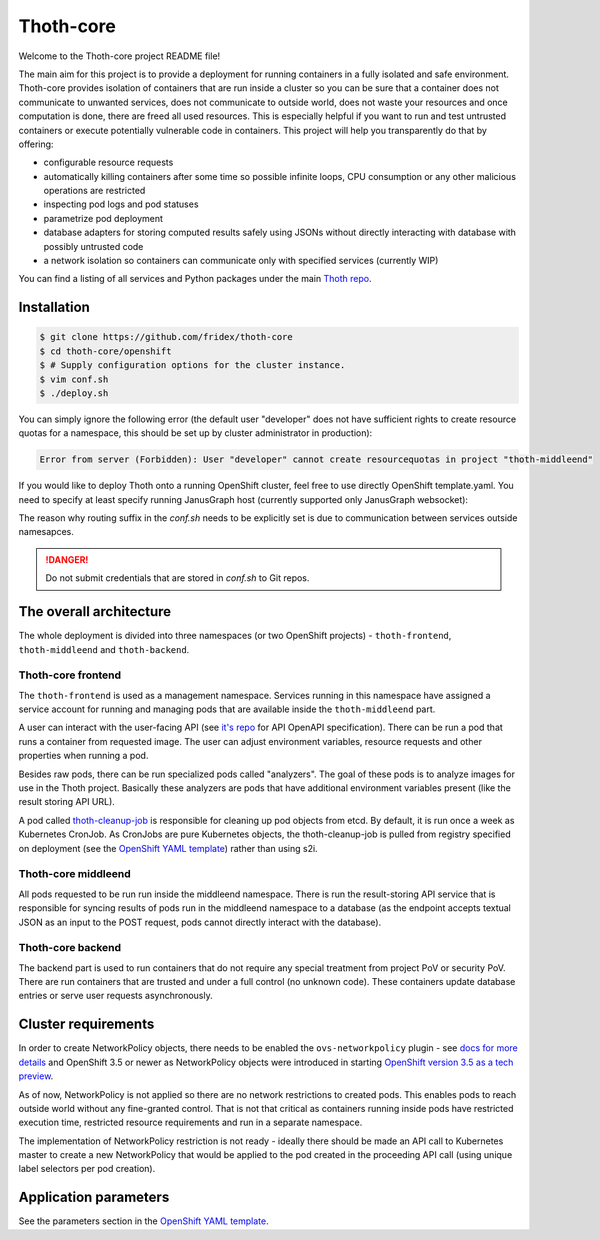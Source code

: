 Thoth-core
==========

Welcome to the Thoth-core project README file!

The main aim for this project is to provide a deployment for running containers in a fully isolated and safe environment. Thoth-core provides isolation of containers that are run inside a cluster so you can be sure that a container does not communicate to unwanted services, does not communicate to outside world, does not waste your resources and once computation is done, there are freed all used resources. This is especially helpful if you want to run and test untrusted containers or execute potentially vulnerable code in containers. This project will help you transparently do that by offering:

* configurable resource requests
* automatically killing containers after some time so possible infinite loops, CPU consumption or any other malicious operations are restricted
* inspecting pod logs and pod statuses
* parametrize pod deployment
* database adapters for storing computed results safely using JSONs without directly interacting with database with possibly untrusted code
* a network isolation so containers can communicate only with specified services (currently WIP)

You can find a listing of all services and Python packages under the main `Thoth repo <https://github.com/fridex/thoth>`_.


Installation
------------

.. code-block:: console

 $ git clone https://github.com/fridex/thoth-core
 $ cd thoth-core/openshift
 $ # Supply configuration options for the cluster instance.
 $ vim conf.sh
 $ ./deploy.sh

You can simply ignore the following error (the default user "developer" does not have sufficient rights to create resource quotas for a namespace, this should be set up by cluster administrator in production):

.. code-block:: console

 Error from server (Forbidden): User "developer" cannot create resourcequotas in project "thoth-middleend"

If you would like to deploy Thoth onto a running OpenShift cluster, feel free to use directly OpenShift template.yaml. You need to specify at least specify running JanusGraph host (currently supported only JanusGraph websocket):

The reason why routing suffix in the `conf.sh` needs to be explicitly set is due to communication between services outside namesapces.

.. danger::

  Do not submit credentials that are stored in `conf.sh` to Git repos.

The overall architecture
------------------------

The whole deployment is divided into three namespaces (or two OpenShift projects) - ``thoth-frontend``, ``thoth-middleend`` and ``thoth-backend``.

.. figure:: https://raw.githubusercontent.com/fridex/thoth-core/master/images/design.png


Thoth-core frontend
###################

The ``thoth-frontend`` is used as a management namespace. Services running in this namespace have assigned a service account for running and managing pods that are available inside the ``thoth-middleend`` part.

A user can interact with the user-facing API (see `it's repo <https://github.com/fridex/thoth-user-api>`_ for API OpenAPI specification). There can be run a pod that runs a container from requested image. The user can adjust environment variables, resource requests and other properties when running a pod.

Besides raw pods, there can be run specialized pods called "analyzers". The goal of these pods is to analyze images for use in the Thoth project. Basically these analyzers are pods that have additional environment variables present (like the result storing API URL).

A pod called `thoth-cleanup-job <https://github.com/fridex/thoth-cleanup-job>`_ is responsible for cleaning up pod objects from etcd. By default, it is run once a week as Kubernetes CronJob. As CronJobs are pure Kubernetes objects, the thoth-cleanup-job is pulled from registry specified on deployment (see the `OpenShift YAML template <https://github.com/fridex/thoth-core/blob/master/openshift/template.yaml>`_) rather than using s2i.


Thoth-core middleend
####################

All pods requested to be run run inside the middleend namespace. There is run the result-storing API service that is responsible for syncing results of pods run in the middleend namespace to a database (as the endpoint accepts textual JSON as an input to the POST request, pods cannot directly interact with the database).


Thoth-core backend
##################

The backend part is used to run containers that do not require any special treatment from project PoV or security PoV. There are run containers that are trusted and under a full control (no unknown code). These containers update database entries or serve user requests asynchronously.


Cluster requirements
--------------------

In order to create NetworkPolicy objects, there needs to be enabled the ``ovs-networkpolicy`` plugin - see `docs for more details <https://docs.openshift.com/container-platform/3.6/admin_guide/managing_networking.html#admin-guide-networking-networkpolicy>`_ and OpenShift 3.5 or newer as NetworkPolicy objects were introduced in starting `OpenShift version 3.5 as a tech preview <https://blog.openshift.com/whats-new-in-openshift-3-5-network-policy-tech-preview/>`_.

As of now, NetworkPolicy is not applied so there are no network restrictions to created pods. This enables pods to reach outside world without any fine-granted control. That is not that critical as containers running inside pods have restricted execution time, restricted resource requirements and run in a separate namespace.

The implementation of NetworkPolicy restriction is not ready - ideally there should be made an API call to Kubernetes master to create a new NetworkPolicy that would be applied to the pod created in the proceeding API call (using unique label selectors per pod creation).


Application parameters
----------------------

See the parameters section in the `OpenShift YAML template <https://github.com/fridex/thoth-core/blob/master/openshift/template.yaml>`_.
